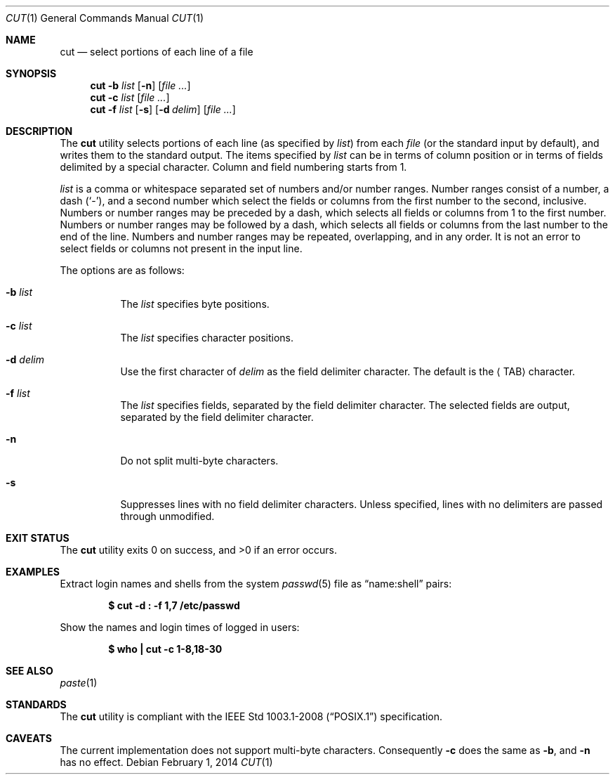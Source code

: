 .\"	$OpenBSD: cut.1,v 1.20 2014/02/01 22:47:49 sobrado Exp $
.\"	$NetBSD: cut.1,v 1.6 1995/10/02 20:19:26 jtc Exp $
.\"
.\" Copyright (c) 1989, 1990, 1993
.\"	The Regents of the University of California.  All rights reserved.
.\"
.\" This code is derived from software contributed to Berkeley by
.\" the Institute of Electrical and Electronics Engineers, Inc.
.\"
.\" Redistribution and use in source and binary forms, with or without
.\" modification, are permitted provided that the following conditions
.\" are met:
.\" 1. Redistributions of source code must retain the above copyright
.\"    notice, this list of conditions and the following disclaimer.
.\" 2. Redistributions in binary form must reproduce the above copyright
.\"    notice, this list of conditions and the following disclaimer in the
.\"    documentation and/or other materials provided with the distribution.
.\" 3. Neither the name of the University nor the names of its contributors
.\"    may be used to endorse or promote products derived from this software
.\"    without specific prior written permission.
.\"
.\" THIS SOFTWARE IS PROVIDED BY THE REGENTS AND CONTRIBUTORS ``AS IS'' AND
.\" ANY EXPRESS OR IMPLIED WARRANTIES, INCLUDING, BUT NOT LIMITED TO, THE
.\" IMPLIED WARRANTIES OF MERCHANTABILITY AND FITNESS FOR A PARTICULAR PURPOSE
.\" ARE DISCLAIMED.  IN NO EVENT SHALL THE REGENTS OR CONTRIBUTORS BE LIABLE
.\" FOR ANY DIRECT, INDIRECT, INCIDENTAL, SPECIAL, EXEMPLARY, OR CONSEQUENTIAL
.\" DAMAGES (INCLUDING, BUT NOT LIMITED TO, PROCUREMENT OF SUBSTITUTE GOODS
.\" OR SERVICES; LOSS OF USE, DATA, OR PROFITS; OR BUSINESS INTERRUPTION)
.\" HOWEVER CAUSED AND ON ANY THEORY OF LIABILITY, WHETHER IN CONTRACT, STRICT
.\" LIABILITY, OR TORT (INCLUDING NEGLIGENCE OR OTHERWISE) ARISING IN ANY WAY
.\" OUT OF THE USE OF THIS SOFTWARE, EVEN IF ADVISED OF THE POSSIBILITY OF
.\" SUCH DAMAGE.
.\"
.\"     @(#)cut.1	8.1 (Berkeley) 6/6/93
.\"
.Dd $Mdocdate: February 1 2014 $
.Dt CUT 1
.Os
.Sh NAME
.Nm cut
.Nd select portions of each line of a file
.Sh SYNOPSIS
.Nm cut
.Fl b Ar list
.Op Fl n
.Op Ar
.Nm cut
.Fl c Ar list
.Op Ar
.Nm cut
.Fl f Ar list
.Op Fl s
.Op Fl d Ar delim
.Op Ar
.Sh DESCRIPTION
The
.Nm
utility selects portions of each line (as specified by
.Ar list )
from each
.Ar file
(or the standard input by default), and writes them to the
standard output.
The items specified by
.Ar list
can be in terms of column position or in terms of fields delimited
by a special character.
Column and field numbering starts from 1.
.Pp
.Ar list
is a comma or whitespace separated set of numbers and/or
number ranges.
Number ranges consist of a number, a dash
.Pq Sq \- ,
and a second number
which select the fields or columns from the first number to the second,
inclusive.
Numbers or number ranges may be preceded by a dash, which selects all
fields or columns from 1 to the first number.
Numbers or number ranges may be followed by a dash, which selects all
fields or columns from the last number to the end of the line.
Numbers and number ranges may be repeated, overlapping, and in any order.
It is not an error to select fields or columns not present in the
input line.
.Pp
The options are as follows:
.Bl -tag -width Ds
.It Fl b Ar list
The
.Ar list
specifies byte positions.
.It Fl c Ar list
The
.Ar list
specifies character positions.
.It Fl d Ar delim
Use the first character of
.Ar delim
as the field delimiter character.
The default is the
.Aq TAB
character.
.It Fl f Ar list
The
.Ar list
specifies fields, separated by the field delimiter character.
The selected fields are output,
separated by the field delimiter character.
.It Fl n
Do not split multi-byte characters.
.It Fl s
Suppresses lines with no field delimiter characters.
Unless specified, lines with no delimiters are passed through unmodified.
.El
.Sh EXIT STATUS
.Ex -std cut
.Sh EXAMPLES
Extract login names and shells from the system
.Xr passwd 5
file as
.Dq name:shell
pairs:
.Pp
.Dl "$ cut -d : -f 1,7 /etc/passwd"
.Pp
Show the names and login times of logged in users:
.Pp
.Dl "$ who | cut -c 1-8,18-30"
.Sh SEE ALSO
.Xr paste 1
.Sh STANDARDS
The
.Nm
utility is compliant with the
.St -p1003.1-2008
specification.
.Sh CAVEATS
The current implementation does not support multi-byte characters.
Consequently
.Fl c
does the same as
.Fl b ,
and
.Fl n
has no effect.
